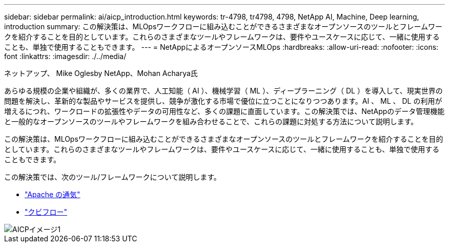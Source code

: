 ---
sidebar: sidebar 
permalink: ai/aicp_introduction.html 
keywords: tr-4798, tr4798, 4798, NetApp AI, Machine, Deep learning, introduction 
summary: この解決策は、MLOpsワークフローに組み込むことができるさまざまなオープンソースのツールとフレームワークを紹介することを目的としています。これらのさまざまなツールやフレームワークは、要件やユースケースに応じて、一緒に使用することも、単独で使用することもできます。 
---
= NetAppによるオープンソースMLOps
:hardbreaks:
:allow-uri-read: 
:nofooter: 
:icons: font
:linkattrs: 
:imagesdir: ./../media/


ネットアップ、 Mike Oglesby
NetApp、Mohan Acharya氏

[role="lead"]
あらゆる規模の企業や組織が、多くの業界で、人工知能（ AI ）、機械学習（ ML ）、ディープラーニング（ DL ）を導入して、現実世界の問題を解決し、革新的な製品やサービスを提供し、競争が激化する市場で優位に立つことになりつつあります。AI 、 ML 、 DL の利用が増えるにつれ、ワークロードの拡張性やデータの可用性など、多くの課題に直面しています。この解決策では、NetAppのデータ管理機能と一般的なオープンソースのツールやフレームワークを組み合わせることで、これらの課題に対処する方法について説明します。

この解決策は、MLOpsワークフローに組み込むことができるさまざまなオープンソースのツールとフレームワークを紹介することを目的としています。これらのさまざまなツールやフレームワークは、要件やユースケースに応じて、一緒に使用することも、単独で使用することもできます。

この解決策では、次のツール/フレームワークについて説明します。

* link:https://airflow.apache.org["Apache の通気"]
* link:https://www.kubeflow.org["クビフロー"]


image::aicp_image1.png[AICPイメージ1]
